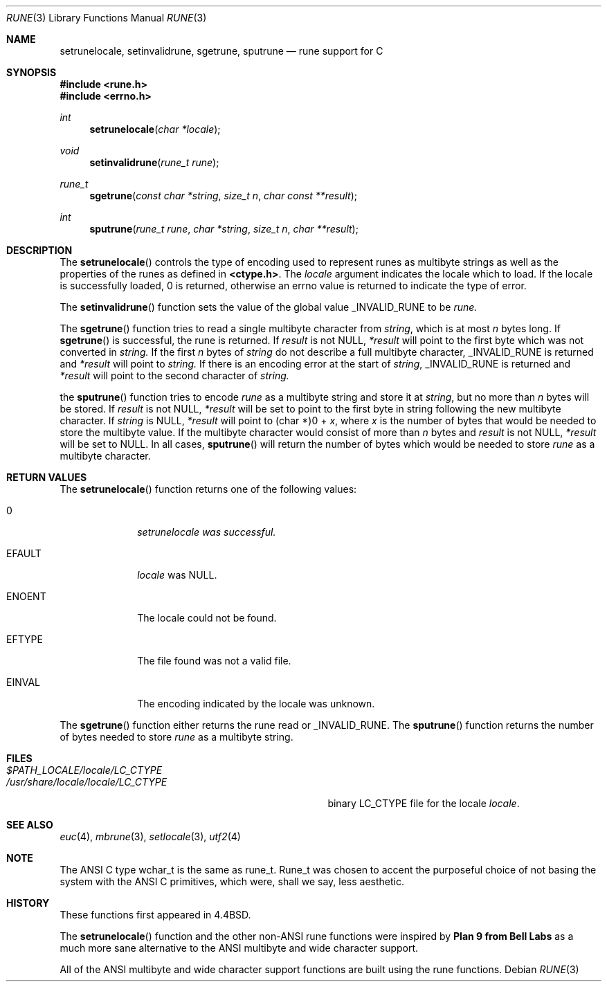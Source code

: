 .\" Copyright (c) 1993 The Regents of the University of California.
.\" All rights reserved.
.\"
.\" This code is derived from software contributed to Berkeley by
.\" Paul Borman at Krystal Technologies.
.\"
.\" %sccs.include.redist.roff%
.\"
.\"	@(#)rune.3	5.2 (Berkeley) 06/02/93
.\"
.Dd ""
.Dt RUNE 3
.Os
.Sh NAME
.Nm setrunelocale ,
.Nm setinvalidrune ,
.Nm sgetrune ,
.Nm sputrune
.Nd rune support for C
.Sh SYNOPSIS
.Fd #include <rune.h>
.Fd #include <errno.h>
.Ft int
.Fn setrunelocale "char *locale"
.Ft void
.Fn setinvalidrune "rune_t rune"
.Ft rune_t
.Fn sgetrune "const char *string" "size_t n" "char const **result"
.Ft int
.Fn sputrune "rune_t rune" "char *string" "size_t n" "char **result"
.Sh DESCRIPTION
The
.Fn setrunelocale
controls the type of encoding used to represent runes as multibyte strings
as well as the properties of the runes as defined in
\fB<ctype.h>\fP.
The
.Fa locale
argument indicates the locale which to load.
If the locale is successfully loaded,
.Dv 0
is returned, otherwise an errno value is returned to indicate the
type of error.
.Pp
The
.Fn setinvalidrune
function sets the value of the global value
.Ev _INVALID_RUNE
to be
.Fa rune.
.Pp
The
.Fn sgetrune
function tries to read a single multibyte character from
.Fa string ,
which is at most
.Fa n
bytes long.
If
.Fn sgetrune
is successful, the rune is returned.
If
.Fa result
is not
.Dv NULL ,
.Fa *result
will point to the first byte which was not converted in
.Fa string.
If the first
.Fa n
bytes of
.Fa string
do not describe a full multibyte character,
.Ev _INVALID_RUNE
is returned and
.Fa *result
will point to
.Fa string.
If there is an encoding error at the start of
.Fa string ,
.Ev _INVALID_RUNE
is returned and 
.Fa *result
will point to the second character of
.Fa string.
.Pp
the
.Fn sputrune
function tries to encode
.Fa rune
as a multibyte string and store it at
.Fa string ,
but no more than
.Fa n
bytes will be stored.
If
.Fa result
is not
.Dv NULL ,
.Fa *result
will be set to point to the first byte in string following the new
multibyte character.
If
.Fa string
is
.Dv NULL ,
.Fa *result
will point to
.Dv "(char *)0 +"
.Fa x ,
where
.Fa x
is the number of bytes that would be needed to store the multibyte value.
If the multibyte character would consist of more than
.Fa n
bytes and
.Fa result
is not
.Dv NULL ,
.Fa *result
will be set to
.Dv NULL.
In all cases, 
.Fn sputrune
will return the number of bytes which would be needed to store
.Fa rune
as a multibyte character.
.Sh RETURN VALUES
The
.Fn setrunelocale
function returns one of the following values:
.Bl -tag -width WWWWWWWW
.It Dv 0
.Fa setrunelocale was successful.
.It Ev EFAULT
.Fa locale
was
.Dv NULL .
.It Ev ENOENT
The locale could not be found.
.It Ev EFTYPE
The file found was not a valid file.
.It Ev EINVAL
The encoding indicated by the locale was unknown.
.El
.Pp
The
.Fn sgetrune
function either returns the rune read or
.Ev _INVALID_RUNE .
The
.Fn sputrune
function returns the number of bytes needed to store
.Fa rune
as a multibyte string.
.Sh FILES
.Bl -tag -width /usr/share/locale/locale/LC_CTYPE -compact
.It Pa $PATH_LOCALE/\fIlocale\fP/LC_CTYPE
.It Pa /usr/share/locale/\fIlocale\fP/LC_CTYPE
binary LC_CTYPE file for the locale \fIlocale\fP.
.El
.Sh "SEE ALSO
.Xr euc 4 ,
.Xr mbrune 3 ,
.Xr setlocale 3 ,
.Xr utf2 4
.Sh NOTE
The ANSI C type
.Ev wchar_t
is the same as
.Ev rune_t .
.Ev Rune_t
was chosen to accent the purposeful choice of not basing the
system with the ANSI C
primitives, which were, shall we say, less aesthetic.
.Sh HISTORY
These functions first appeared in
.Bx 4.4 .
.Pp
The
.Fn setrunelocale
function and the other non-ANSI rune functions were inspired by
.Nm Plan 9 from Bell Labs
as a much more sane alternative to the ANSI multibyte and
wide character support.
.\"They were conceived at the San Diego 1993 Summer USENIX conference by
.\"Paul Borman of Krystal Technologies, Keith Bostic of CSRG and Andrew Hume
.\"of Bell Labs.
.Pp
All of the ANSI multibyte and wide character
support functions are built using the rune functions.
